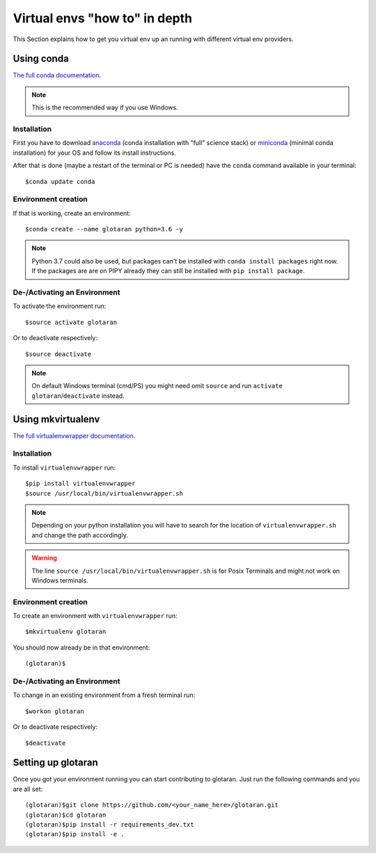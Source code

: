 .. highlight:: shell

.. _virtual-envs-in-depth:

Virtual envs "how to" in depth
==============================

This Section explains how to get you virtual env up an running with different virtual env providers.

Using conda
-----------

`The full conda documentation <https://conda.io/docs/>`_.

.. note::  This is the recommended way if you use Windows.

Installation
^^^^^^^^^^^^

First you have to download
`anaconda <https://www.anaconda.com/download/>`_ (conda installation with "full" science stack)
or
`miniconda <https://conda.io/miniconda.html>`_ (minimal conda installation)
for your OS and follow its install instructions.

After that is done (maybe a restart of the terminal or PC is needed) have the ``conda`` command
available in your terminal::

    $conda update conda

Environment creation
^^^^^^^^^^^^^^^^^^^^

If that is working, create an environment::

    $conda create --name glotaran python=3.6 -y

.. note::  Python 3.7 could also be used, but packages can't be installed with ``conda install packages``
           right now. If the packages are are on PIPY already they can still be installed with
           ``pip install package``.


De-/Activating an Environment
^^^^^^^^^^^^^^^^^^^^^^^^^^^^^

To activate the environment run::

    $source activate glotaran

Or to deactivate respectively::

    $source deactivate

.. note::  On default Windows terminal (cmd/PS) you might need omit ``source`` and run
           ``activate glotaran``/``deactivate`` instead.

Using mkvirtualenv
------------------

`The full virtualenvwrapper documentation <https://virtualenvwrapper.readthedocs.io/en/latest/>`_.

Installation
^^^^^^^^^^^^

To install ``virtualenvwrapper`` run::

    $pip install virtualenvwrapper
    $source /usr/local/bin/virtualenvwrapper.sh

.. note::  Depending on your python installation you will have to search for the location of
           ``virtualenvwrapper.sh`` and change the path accordingly.

.. warning::  The line ``source /usr/local/bin/virtualenvwrapper.sh`` is for Posix Terminals and
              might not work on Windows terminals.

Environment creation
^^^^^^^^^^^^^^^^^^^^

To create an environment with ``virtualenvwrapper`` run::

    $mkvirtualenv glotaran


You should now already be in that environment::

    (glotaran)$


De-/Activating an Environment
^^^^^^^^^^^^^^^^^^^^^^^^^^^^^

To change in an existing environment from a fresh terminal run::

    $workon glotaran

Or to deactivate respectively::

    $deactivate


Setting up glotaran
-------------------

Once you got your environment running you can start contributing to glotaran.
Just run the following commands and you are all set::

    (glotaran)$git clone https://github.com/<your_name_here>/glotaran.git
    (glotaran)$cd glotaran
    (glotaran)$pip install -r requirements_dev.txt
    (glotaran)$pip install -e .
